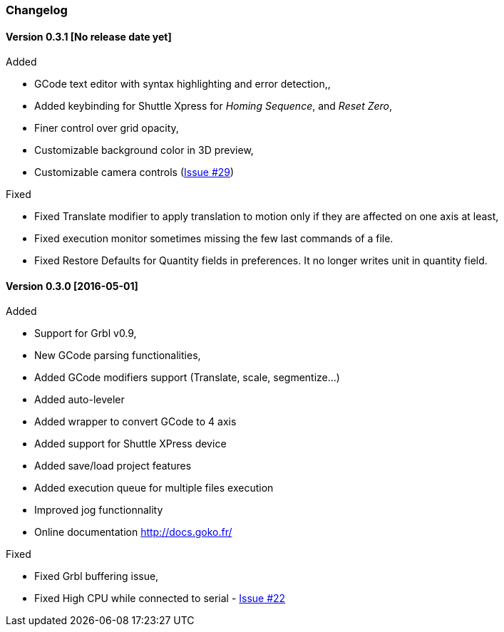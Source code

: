 
=== Changelog


==== Version 0.3.1 [No release date yet]

.Added
 * GCode text editor with syntax highlighting and error detection,,
 * Added keybinding for Shuttle Xpress for _Homing Sequence_, and _Reset Zero_,
 * Finer control over grid opacity,
 * Customizable background color in 3D preview,
 * Customizable camera controls (https://github.com/cncgoko/Goko/issues/29[Issue #29])

.Fixed
 * Fixed Translate modifier to apply translation to motion only if they are affected on one axis at least,
 * Fixed execution monitor sometimes missing the few last commands of a file.
 * Fixed Restore Defaults for Quantity fields in preferences. It no longer writes unit in quantity field.

==== Version 0.3.0 [2016-05-01]


.Added
* Support for Grbl v0.9,
* New GCode parsing functionalities,
* Added GCode modifiers support (Translate, scale, segmentize...)
* Added auto-leveler
* Added wrapper to convert GCode to 4 axis
* Added support for Shuttle XPress device
* Added save/load project features
* Added execution queue for multiple files execution
* Improved jog functionnality
* Online documentation http://docs.goko.fr/

.Fixed
* Fixed Grbl buffering issue,
* Fixed High CPU while connected to serial - https://github.com/cncgoko/Goko/issues/22[Issue #22]
